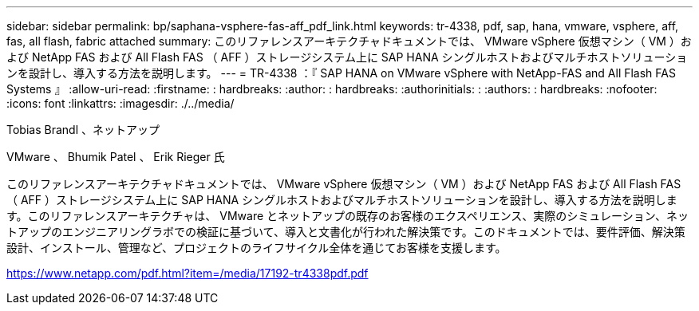 ---
sidebar: sidebar 
permalink: bp/saphana-vsphere-fas-aff_pdf_link.html 
keywords: tr-4338, pdf, sap, hana, vmware, vsphere, aff, fas, all flash, fabric attached 
summary: このリファレンスアーキテクチャドキュメントでは、 VMware vSphere 仮想マシン（ VM ）および NetApp FAS および All Flash FAS （ AFF ）ストレージシステム上に SAP HANA シングルホストおよびマルチホストソリューションを設計し、導入する方法を説明します。 
---
= TR-4338 ：『 SAP HANA on VMware vSphere with NetApp-FAS and All Flash FAS Systems 』
:allow-uri-read: 
:firstname: : hardbreaks:
:author: : hardbreaks:
:authorinitials: :
:authors: : hardbreaks:
:nofooter: 
:icons: font
:linkattrs: 
:imagesdir: ./../media/


Tobias Brandl 、ネットアップ

VMware 、 Bhumik Patel 、 Erik Rieger 氏

このリファレンスアーキテクチャドキュメントでは、 VMware vSphere 仮想マシン（ VM ）および NetApp FAS および All Flash FAS （ AFF ）ストレージシステム上に SAP HANA シングルホストおよびマルチホストソリューションを設計し、導入する方法を説明します。このリファレンスアーキテクチャは、 VMware とネットアップの既存のお客様のエクスペリエンス、実際のシミュレーション、ネットアップのエンジニアリングラボでの検証に基づいて、導入と文書化が行われた解決策です。このドキュメントでは、要件評価、解決策設計、インストール、管理など、プロジェクトのライフサイクル全体を通じてお客様を支援します。

link:https://www.netapp.com/pdf.html?item=/media/17192-tr4338pdf.pdf["https://www.netapp.com/pdf.html?item=/media/17192-tr4338pdf.pdf"]
